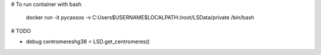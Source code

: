 # To run container with bash

    docker run -it pycassos -v C:\Users\$USERNAME\$LOCALPATH:/root/LSData/private /bin/bash

# TODO

- debug centromereshg38 = LSD.get_centromeres()
